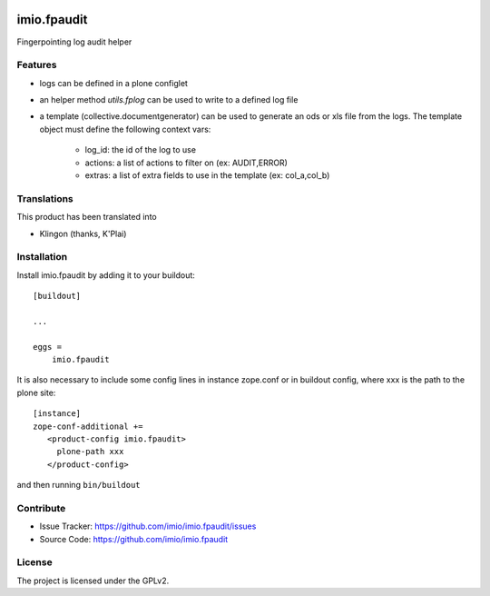 .. This README is meant for consumption by humans and PyPI. PyPI can render rst files so please do not use Sphinx features.
   If you want to learn more about writing documentation, please check out: http://docs.plone.org/about/documentation_styleguide.html
   This text does not appear on PyPI or github. It is a comment.

.. image:: https://github.com/imio/imio.fpaudit/actions/workflows/main.yml/badge.svg
    :target: https://github.com/imio/imio.fpaudit/actions/workflows/main.yml

.. image:: https://coveralls.io/repos/github/imio/imio.fpaudit/badge.svg?branch=main
    :target: https://coveralls.io/github/imio/imio.fpaudit?branch=main
    :alt: Coveralls

.. image:: https://codecov.io/gh/imio/imio.fpaudit/branch/master/graph/badge.svg
    :target: https://codecov.io/gh/imio/imio.fpaudit

.. image:: https://img.shields.io/pypi/v/imio.fpaudit.svg
    :target: https://pypi.python.org/pypi/imio.fpaudit/
    :alt: Latest Version

.. image:: https://img.shields.io/pypi/status/imio.fpaudit.svg
    :target: https://pypi.python.org/pypi/imio.fpaudit
    :alt: Egg Status

.. image:: https://img.shields.io/pypi/pyversions/imio.fpaudit.svg?style=plastic   :alt: Supported - Python Versions

.. image:: https://img.shields.io/pypi/l/imio.fpaudit.svg
    :target: https://pypi.python.org/pypi/imio.fpaudit/
    :alt: License

=============
imio.fpaudit
=============

Fingerpointing log audit helper

Features
========

- logs can be defined in a plone configlet
- an helper method `utils.fplog` can be used to write to a defined log file
- a template (collective.documentgenerator) can be used to generate an ods or xls file from the logs.
  The template object must define the following context vars:

    * log_id: the id of the log to use
    * actions: a list of actions to filter on (ex: AUDIT,ERROR)
    * extras: a list of extra fields to use in the template (ex: col_a,col_b)

Translations
============

This product has been translated into

- Klingon (thanks, K'Plai)

Installation
============

Install imio.fpaudit by adding it to your buildout::

    [buildout]

    ...

    eggs =
        imio.fpaudit

It is also necessary to include some config lines in instance zope.conf or in buildout config,
where xxx is the path to the plone site::

    [instance]
    zope-conf-additional +=
       <product-config imio.fpaudit>
         plone-path xxx
       </product-config>

and then running ``bin/buildout``

Contribute
==========

- Issue Tracker: https://github.com/imio/imio.fpaudit/issues
- Source Code: https://github.com/imio/imio.fpaudit

License
=======

The project is licensed under the GPLv2.
